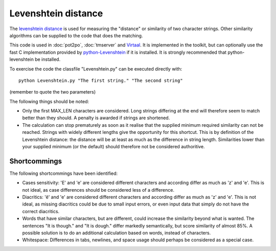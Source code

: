 
.. _levenshtein_distance#levenshtein_distance:

Levenshtein distance
********************
The `levenshtein distance <https://en.wikipedia.org/wiki/Levenshtein_distance>`_ is used for measuring the "distance" or similarity of two character strings. Other similarity algorithms can be supplied to the code that does the matching.

This code is used in :doc:`pot2po`, :doc:`tmserver` and `Virtaal <http://virtaal.org>`_. It is implemented in the toolkit, but can optionally use the fast C implementation provided by `python-Levenshtein <http://sourceforge.net/projects/translate/files/python-Levenshtein/>`_ if it is installed. It is strongly recommended that python-levenshtein be installed.

To exercise the code the classfile "Levenshtein.py" can be executed directly with::

  python Levenshtein.py "The first string." "The second string"

(remember to quote the two parameters)

The following things should be noted:

*  Only the first MAX_LEN characters are considered. Long strings differing at the end will therefore seem to match better than they should. A penalty is awarded if strings are shortened.
* The calculation can stop prematurely as soon as it realise that the supplied minimum required similarity can not be reached. Strings with widely different lengths give the opportunity for this shortcut. This is by definition of the Levenshtein distance: the distance will be at least as much as the difference in string length. Similarities lower than your supplied minimum (or the default) should therefore not be considered authoritive.

.. _levenshtein_distance#shortcommings:

Shortcommings
=============

The following shortcommings have been identified:

* Cases sensitivity: 'E' and 'e' are considered different characters and according differ as much as 'z' and 'e'. This is not ideal, as case differences should be considered less of a difference.
* Diacritics: 'ê' and 'e' are considered different characters and according differ as much as 'z' and 'e'. This is not ideal, as missing diacritics could be due to small input errors, or even input data that simply do not have the correct diacritics.
* Words that have similar characters, but are different, could increase the similarity beyond what is wanted. The sentences "It is though." and "It is dough." differ markedly semantically, but score similarity of almost 85%. A possible solution is to do an additional calculation based on words, instead of characters.
* Whitespace: Differences in tabs, newlines, and space usage should perhaps be considered as a special case.
